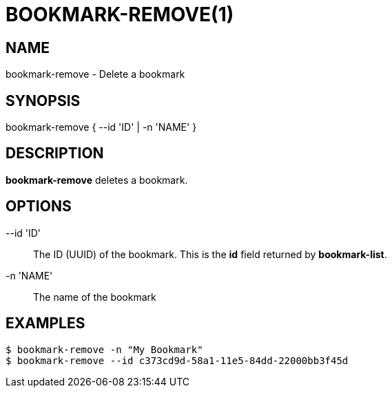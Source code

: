 = BOOKMARK-REMOVE(1)

== NAME

bookmark-remove - Delete a bookmark

== SYNOPSIS

bookmark-remove { --id 'ID' | -n 'NAME' }


== DESCRIPTION

*bookmark-remove* deletes a bookmark.  


== OPTIONS

--id 'ID'::

The ID (UUID) of the bookmark.  This is the *id* field returned by
*bookmark-list*.

-n 'NAME'::
The name of the bookmark

== EXAMPLES

----
$ bookmark-remove -n "My Bookmark"
$ bookmark-remove --id c373cd9d-58a1-11e5-84dd-22000bb3f45d
----
